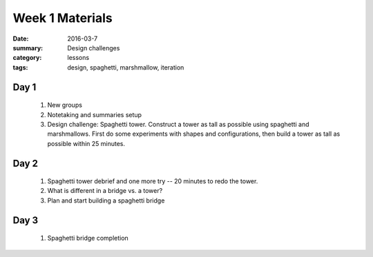 Week 1 Materials  
################

:date: 2016-03-7
:summary: Design challenges
:category: lessons
:tags: design, spaghetti, marshmallow, iteration


=====
Day 1
=====

 1. New groups
 2. Notetaking and summaries setup
 3. Design challenge: Spaghetti tower.  Construct a tower as tall as possible using spaghetti and marshmallows.  First do some experiments with shapes and configurations, then build a tower as tall as possible within 25 minutes.

=====
Day 2
=====

 1. Spaghetti tower debrief and one more try -- 20 minutes to redo the tower.
 2. What is different in a bridge vs. a tower?
 3. Plan and start building a spaghetti bridge

=====
Day 3
=====

 1. Spaghetti bridge completion

   
